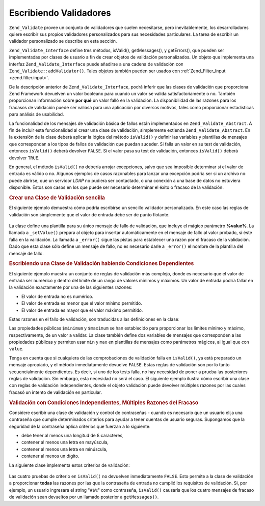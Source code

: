 .. EN-Revision: none
.. _zend.validator.writing_validators:

Escribiendo Validadores
=======================

``Zend_Validate`` provee un conjunto de validadores que suelen necesitarse, pero inevitablemente, los
desarrolladores quiere escribir sus propios validadores personalizados para sus necesidades particulares. La tarea
de escribir un validador personalizado se describe en esta sección.

``Zend_Validate_Interface`` define tres métodos, isValid(), getMessages(), y getErrors(), que pueden ser
implementadas por clases de usuario a fin de crear objetos de validación personalizados. Un objeto que implementa
una interfaz ``Zend_Validate_Interface`` puede añadirse a una cadena de validación con
``Zend_Validate::addValidator()``. Tales objetos también pueden ser usados con :ref:`Zend_Filter_Input
<zend.filter.input>`.

De la descripción anterior de ``Zend_Validate_Interface``, podrá inferir que las clases de validación que
proporciona Zend Framework devuelven un valor booleano para cuando un valor se valida satisfactoriamente o no.
También proporcionan información sobre **por qué** un valor falló en la validación. La disponibilidad de las
razones para los fracasos de validación puede ser valiosa para una aplicación por diversos motivos, tales como
proporcionar estadísticas para análisis de usabilidad.

La funcionalidad de los mensajes de validación básica de fallos están implementados en
``Zend_Validate_Abstract``. A fin de incluir esta funcionalidad al crear una clase de validación, simplemente
extienda ``Zend_Validate_Abstract``. En la extensión de la clase deberá aplicar la lógica del método
``isValid()`` y definir las variables y plantillas de mensajes que correspondan a los tipos de fallos de
validación que puedan suceder. Si falla un valor en su test de validación, entonces ``isValid()`` deberá
devolver ``FALSE``. Si el valor pasa su test de validación, entonces ``isValid()`` deberá devolver ``TRUE``.

En general, el método ``isValid()`` no debería arrojar excepciones, salvo que sea imposible determinar si el
valor de entrada es válido o no. Algunos ejemplos de casos razonables para lanzar una excepción podría ser si un
archivo no puede abrirse, que un servidor *LDAP* no pudiera ser contactado, o una conexión a una base de datos no
estuviera disponible. Estos son casos en los que puede ser necesario determinar el éxito o fracaso de la
validación.

.. _zend.validator.writing_validators.example.simple:

.. rubric:: Crear una Clase de Validación sencilla

El siguiente ejemplo demuestra cómo podría escribirse un sencillo validador personalizado. En este caso las
reglas de validación son simplemente que el valor de entrada debe ser de punto flotante.

   .. code-block:: php
      :linenos:

      class MyValid_Float extends Zend_Validate_Abstract
      {
          const FLOAT = 'float';

          protected $_messageTemplates = array(
              self::FLOAT => "'%value%' no es un valor de punto flotante"
          );

          public function isValid($value)
          {
              $this->_setValue($value);

              if (!is_float($value)) {
                  $this->_error(self::FLOAT);
                  return false;
              }

              return true;
          }
      }

La clase define una plantilla para su único mensaje de fallo de validación, que incluye el mágico parámetro
**%value%**. La llamada a ``_setValue()`` prepara al objeto para insertar automáticamente en el mensaje de fallo
al valor probado, si éste falla en la validación. La llamada a ``_error()`` sigue las pistas para establecer una
razón por el fracaso de la validación. Dado que esta clase sólo define un mensaje de fallo, no es necesario
darle a ``_error()`` el nombre de la plantilla del mensaje de fallo.

.. _zend.validator.writing_validators.example.conditions.dependent:

.. rubric:: Escribiendo una Clase de Validación habiendo Condiciones Dependientes

El siguiente ejemplo muestra un conjunto de reglas de validación más complejo, donde es necesario que el valor de
entrada ser numérico y dentro del límite de un rango de valores mínimos y máximos. Un valor de entrada podría
fallar en la validación exactamente por una de las siguientes razones:

- El valor de entrada no es numérico.

- El valor de entrada es menor que el valor mínimo permitido.

- El valor de entrada es mayor que el valor máximo permitido.

Estas razones en el fallo de validación, son traducidas a las definiciones en la clase:

.. code-block:: php
   :linenos:

   class MyValid_NumericBetween extends Zend_Validate_Abstract
   {
       const MSG_NUMERIC = 'msgNumeric';
       const MSG_MINIMUM = 'msgMinimum';
       const MSG_MAXIMUM = 'msgMaximum';

       public $minimum = 0;
       public $maximum = 100;

       protected $_messageVariables = array(
           'min' => 'minimum',
           'max' => 'maximum'
       );

       protected $_messageTemplates = array(
           self::MSG_NUMERIC => "'%value%' no es numérico",
           self::MSG_MINIMUM => "'%value%' debe ser al menos '%min%'",
           self::MSG_MAXIMUM => "'%value%' debe ser no mayor a '%max%'"
       );

       public function isValid($value)
       {
           $this->_setValue($value);

           if (!is_numeric($value)) {
               $this->_error(self::MSG_NUMERIC);
               return false;
           }

           if ($value < $this->minimum) {
               $this->_error(self::MSG_MINIMUM);
               return false;
           }

           if ($value > $this->maximum) {
               $this->_error(self::MSG_MAXIMUM);
               return false;
           }

           return true;
       }
   }

Las propiedades públicas ``$minimum`` y ``$maximum`` se han establecido para proporcionar los límites mínimo y
máximo, respectivamente, de un valor a validar. La clase también define dos variables de mensajes que
corresponden a las propiedades públicas y permiten usar ``min`` y ``max`` en plantillas de mensajes como
parámetros mágicos, al igual que con ``value``.

Tenga en cuenta que si cualquiera de las comprobaciones de validación falla en ``isValid()``, ya está preparado
un mensaje apropiado, y el método inmediatamente devuelve ``FALSE``. Estas reglas de validación son por lo tanto
secuencialmente dependientes. Es decir, si uno de los tests falla, no hay necesidad de poner a prueba las
posteriores reglas de validación. Sin embargo, esta necesidad no será el caso. El siguiente ejemplo ilustra cómo
escribir una clase con reglas de validación independientes, donde el objeto validación puede devolver múltiples
razones por las cuales fracasó un intento de validación en particular.

.. _zend.validator.writing_validators.example.conditions.independent:

.. rubric:: Validación con Condiciones Independientes, Múltiples Razones del Fracaso

Considere escribir una clase de validación y control de contraseñas - cuando es necesario que un usuario elija
una contraseña que cumple determinados criterios para ayudar a tener cuentas de usuario seguras. Supongamos que la
seguridad de la contraseña aplica criterios que fuerzan a lo siguiente:

- debe tener al menos una longitud de 8 caracteres,

- contener al menos una letra en mayúscula,

- contener al menos una letra en minúscula,

- contener al menos un dígito.

La siguiente clase implementa estos criterios de validación:

   .. code-block:: php
      :linenos:

      class MyValid_PasswordStrength extends Zend_Validate_Abstract
      {
          const LENGTH = 'length';
          const UPPER  = 'upper';
          const LOWER  = 'lower';
          const DIGIT  = 'digit';

          protected $_messageTemplates = array(
              self::LENGTH => "'%value%' debe tener al menos una longitud de 8 caracteres",
              self::UPPER  => "'%value%' debe contener al menos una letra en mayúscula",
              self::LOWER  => "'%value%' debe contener al menos una letra en minúscula",
              self::DIGIT  => "'%value%' debe contener al menos un dígito"
          );

          public function isValid($value)
          {
              $this->_setValue($value);

              $isValid = true;

              if (strlen($value) < 8) {
                  $this->_error(self::LENGTH);
                  $isValid = false;
              }

              if (!preg_match('/[A-Z]/', $value)) {
                  $this->_error(self::UPPER);
                  $isValid = false;
              }

              if (!preg_match('/[a-z]/', $value)) {
                  $this->_error(self::LOWER);
                  $isValid = false;
              }

              if (!preg_match('/\d/', $value)) {
                  $this->_error(self::DIGIT);
                  $isValid = false;
              }

              return $isValid;
          }
      }

Las cuatro pruebas de criterio en ``isValid()`` no devuelven inmediatamente ``FALSE``. Esto permite a la clase de
validación a proporcionar **todas** las razones por las que la contraseña de entrada no cumplió los requisitos
de validación. Si, por ejemplo, un usuario ingresara el string "``#$%``" como contraseña, ``isValid()`` causaría
que los cuatro mensajes de fracaso de validación sean devueltos por un llamado posterior a ``getMessages()``.


